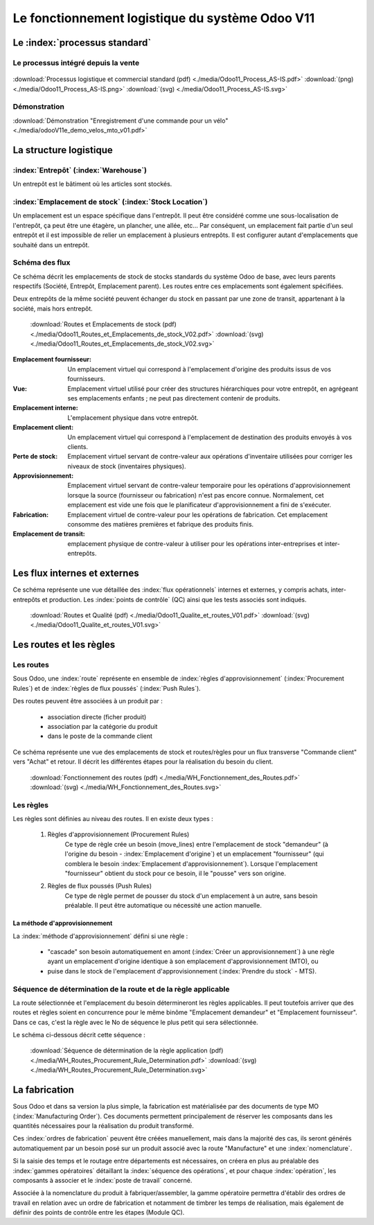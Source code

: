 ################################################
Le fonctionnement logistique du système Odoo V11
################################################

=====================================================
Le :index:`processus standard`
=====================================================

Le processus intégré depuis la vente
------------------------------------

.. figure:: ../img/processus_commercial_standard01.png
    :alt: Processus logistique et commercial standard
    :scale: 60%
    :align: center

:download:`Processus logistique et commercial standard (pdf)  <./media/Odoo11_Process_AS-IS.pdf>`  :download:`(png)  <./media/Odoo11_Process_AS-IS.png>`  :download:`(svg)  <./media/Odoo11_Process_AS-IS.svg>`

Démonstration
-----------------

:download:`Démonstration "Enregistrement d'une commande pour un vélo" <./media/odooV11e_demo_velos_mto_v01.pdf>`


=====================================================
La structure logistique
=====================================================

:index:`Entrepôt` (:index:`Warehouse`)
--------------------------------------------
Un entrepôt est le bâtiment où les articles sont stockés.

:index:`Emplacement de stock` (:index:`Stock Location`)
--------------------------------------------------------------

Un emplacement est un espace spécifique dans l'entrepôt. Il peut être considéré comme une sous-localisation de l'entrepôt, ça peut être une étagère, un plancher, une allée, etc... Par conséquent, un emplacement fait partie d'un seul entrepôt et il est impossible de relier un emplacement à plusieurs entrepôts. Il est configurer autant d'emplacements que souhaité dans un entrepôt.

Schéma des flux
---------------

Ce schéma décrit les emplacements de stock de stocks standards du système Odoo de base, avec leurs parents respectifs (Société, Entrepôt, Emplacement parent). Les routes entre ces emplacements sont également spécifiées.

Deux entrepôts de la même société peuvent échanger du stock en passant par une zone de transit, appartenant à la société, mais hors entrepôt. 

    .. figure:: ../img/routes_et_emplacements01_map_paysage.png
        :alt: Routes et Emplacements de stock
        :align: center

    :download:`Routes et Emplacements de stock (pdf) <./media/Odoo11_Routes_et_Emplacements_de_stock_V02.pdf>` :download:`(svg) <./media/Odoo11_Routes_et_Emplacements_de_stock_V02.svg>`

:Emplacement fournisseur: Un emplacement virtuel qui correspond à l'emplacement d'origine des produits issus de vos fournisseurs.
:Vue: Emplacement virtuel utilisé pour créer des structures hiérarchiques pour votre entrepôt, en agrégeant ses emplacements enfants ; ne peut pas directement contenir de produits.
:Emplacement interne: L'emplacement physique dans votre entrepôt.
:Emplacement client: Un emplacement virtuel qui correspond à l'emplacement de destination des produits envoyés à vos clients.
:Perte de stock: Emplacement virtuel servant de contre-valeur aux opérations d'inventaire utilisées pour corriger les niveaux de stock (inventaires physiques).
:Approvisionnement: Emplacement virtuel servant de contre-valeur temporaire pour les opérations d'approvisionnement lorsque la source (fournisseur ou fabrication) n'est pas encore connue. Normalement, cet emplacement est vide une fois que le planificateur d'approvisionnement a fini de s'exécuter.
:Fabrication: Emplacement virtuel de contre-valeur pour les opérations de fabrication. Cet emplacement consomme des matières premières et fabrique des produits finis.
:Emplacement de transit: emplacement physique de contre-valeur à utiliser pour les opérations inter-entreprises et inter-entrepôts.



=====================================================
Les flux internes et externes
=====================================================

Ce schéma représente une vue détaillée des :index:`flux opérationnels` internes et externes, y compris achats, inter-entrepôts et production. Les :index:`points de contrôle` (QC) ainsi que les tests associés sont indiqués.

    .. figure:: ../img/routes_et_qualite01.png
        :scale: 70%
        :alt: Routes et Qualite
        :align: center

    :download:`Routes et Qualité (pdf) <./media/Odoo11_Qualite_et_routes_V01.pdf>` :download:`(svg) <./media/Odoo11_Qualite_et_routes_V01.svg>`

================================
Les routes et les règles
================================

Les routes
---------------------------------

Sous Odoo, une :index:`route` représente en ensemble de :index:`règles d'approvisionnement` (:index:`Procurement Rules`) et de :index:`règles de flux poussés` (:index:`Push Rules`).


Des routes peuvent être associées à un produit par :

    - association directe (ficher produit)
    - association par la catégorie du produit
    - dans le poste de la commande client


Ce schéma représente une vue des emplacements de stock et routes/règles pour un flux transverse "Commande client" vers "Achat" et retour. Il décrit les différentes étapes pour la réalisation du besoin du client.

    .. figure:: ../img/WH_Fonctionnement_des_Routes.png
        :alt: Fonctionnement des routes
        :align: center

    :download:`Fonctionnement des routes (pdf) <./media/WH_Fonctionnement_des_Routes.pdf>` :download:`(svg) <./media/WH_Fonctionnement_des_Routes.svg>`


Les règles
-------------------------

Les règles sont définies au niveau des routes. Il en existe deux types :

    #. Règles d'approvisionnement (Procurement Rules)
        Ce type de règle crée un besoin (move_lines) entre l'emplacement de stock "demandeur" (à l'origine du besoin - :index:`Emplacement d'origine`) et un emplacement "fournisseur" (qui comblera le besoin :index:`Emplacement d'approvisionnement`). 
        Lorsque l'emplacement "fournisseur" obtient du stock pour ce besoin, il le "pousse" vers son origine.

    #. Règles de flux poussés (Push Rules)
        Ce type de règle permet de pousser du stock d'un emplacement à un autre, sans besoin préalable. Il peut être automatique ou nécessité une action manuelle.


La méthode d'approvisionnement
~~~~~~~~~~~~~~~~~~~~~~~~~~~~~~~~~~~~~~~~~~

La :index:`méthode d'approvisionnement` défini si une règle :

    - "cascade" son besoin automatiquement en amont (:index:`Créer un approvisionnement`) à une règle ayant un emplacement d'origine identique à son emplacement d'approvisionnement (MTO), ou 
    - puise dans le stock de l'emplacement d'approvisionnement (:index:`Prendre du stock` - MTS). 

Séquence de détermination de la route et de la règle applicable
------------------------------------------------------------------------------

La route sélectionnée et l'emplacement du besoin détermineront les règles applicables. Il peut toutefois arriver que des routes et règles soient en concurrence pour le même binôme "Emplacement demandeur" et "Emplacement fournisseur". Dans ce cas, c'est la règle avec le No de séquence le plus petit qui sera sélectionnée.

Le schéma ci-dessous décrit cette séquence :

    .. figure:: ../img/WH_Routes_Procurement_Rule_Determination.png
        :alt: Determination de la règle applicable
        :align: center

    :download:`Séquence de détermination de la règle application (pdf) <./media/WH_Routes_Procurement_Rule_Determination.pdf>` :download:`(svg) <./media/WH_Routes_Procurement_Rule_Determination.svg>`

================================================
La fabrication
================================================

Sous Odoo et dans sa version la plus simple, la fabrication est matérialisée par des documents de type MO (:index:`Manufacturing Order`). Ces documents permettent principalement de réserver les composants dans les quantités nécessaires pour la réalisation du produit transformé.

Ces :index:`ordres de fabrication` peuvent être créées manuellement, mais dans la majorité des cas, ils seront générés automatiquement par un besoin posé sur un produit associé avec la route "Manufacture" et une :index:`nomenclature`.

Si la saisie des temps et le routage entre départements est nécessaires, on créera en plus au préalable des :index:`gammes opératoires` détaillant la :index:`séquence des opérations`, et pour chaque :index:`opération`, les composants à associer et le :index:`poste de travail` concerné.

Associée à la nomenclature du produit à fabriquer/assembler, la gamme opératoire permettra d'établir des ordres de travail en relation avec un ordre de fabrication et notamment de timbrer les temps de réalisation, mais également de définir des points de contrôle entre les étapes (Module QC).
